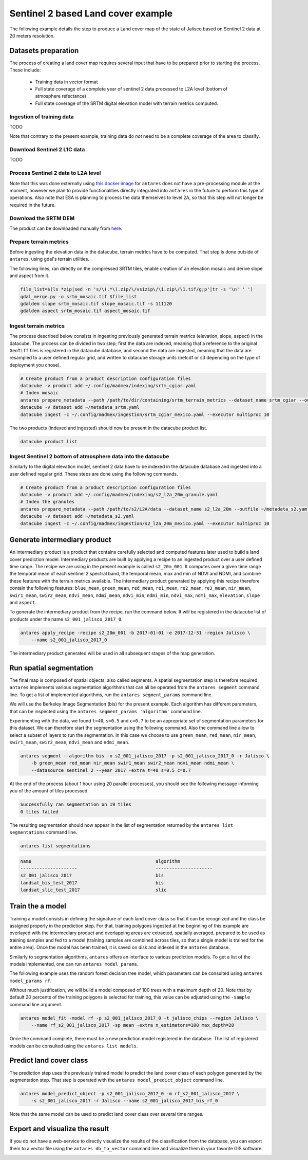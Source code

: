 ***********************************
Sentinel 2 based Land cover example
***********************************

The following example details the step to produce a Land cover map of the state of Jalisco based on Sentinel 2 data at 20 meters resolution.

Datasets preparation
====================

The process of creating a land cover map requires several input that have to be prepared prior to starting the process. These include:

    - Training data in vector format
    - Full state coverage of a complete year of sentinel 2 data processed to L2A level (bottom of atmosphere refectance)
    - Full state coverage of the SRTM digital elevation model with terrain metrics computed.

Ingestion of training data
--------------------------

TODO

Note that contrary to the present example, training data do *not* need to be a complete coverage of the area to classify.

Download Sentinel 2 L1C data
-------------------------------

TODO

Process Sentinel 2 data to L2A level
------------------------------------------

Note that this was done externally using `this docker image <https://github.com/lvhengani/sen2cor_docker>`_ for ``antares`` does not have a pre-processing module at the moment, however we plan to provide functionalities directly integrated into ``antares`` in the future to perform this type of operations. Also note that ESA is planning to process the data themselves to level 2A, so that this step will not longer be required in the future.

Download the SRTM DEM
---------------------

The product can be downloaded manually from `here <http://dwtkns.com/srtm/>`_.


Prepare terrain metrics
-----------------------

Before ingesting the elevation data in the datacube, terrain metrics have to be computed. That step is done outside of ``antares``, using gdal's terrain utilities.

The following lines, ran directly on the compressed SRTM tiles, enable creation of an elevation mosaic and derive slope and aspect from it.

.. code-block:: bash

    file_list=$(ls *zip|sed -n 's/\(.*\).zip/\/vsizip\/\1.zip\/\1.tif/g;p'|tr -s '\n' ' ')
    gdal_merge.py -o srtm_mosaic.tif $file_list
    gdaldem slope srtm_mosaic.tif slope_mosaic.tif -s 111120
    gdaldem aspect srtm_mosaic.tif aspect_mosaic.tif

Ingest terrain metrics
----------------------

The process described below consists in ingesting previously generated terrain metrics (elevation, slope, aspect) in the datacube. The process can be divided in two step; first the data are indexed, meaning that a reference to the original ``GeoTiff`` files is registered in the datacube database, and second the data are ingested, meaning that the data are resampled to a user defined regular grid, and written to datacube storage units (netcdf or s3 depending on the type of deployment you chose).

.. code-block:: bash

    # Create product from a product description configuration files
    datacube -v product add ~/.config/madmex/indexing/srtm_cgiar.yaml
    # Index mosaic
    antares prepare_metadata --path /path/to/dir/containing/srtm_terrain_metrics --dataset_name srtm_cgiar --outfile ~/metadata_srtm.yaml
    datacube -v dataset add ~/metadata_srtm.yaml
    datacube ingest -c ~/.config/madmex/ingestion/srtm_cgiar_mexico.yaml --executor multiproc 10

The two products (indexed and ingested) should now be present in the datacube product list.

.. code-block:: bash

    datacube product list


Ingest Sentinel 2 bottom of atmosphere data into the datacube
-------------------------------------------------------------

Similarly to the digital elevation model, sentinel 2 data have to be indexed in the datacube database and ingested into a user defined regular grid. These steps are done using the following commands.

.. code-block:: bash

    # Create product from a product description configuration files
    datacube -v product add ~/.config/madmex/indexing/s2_l2a_20m_granule.yaml
    # Index the granules
    antares prepare_metadata --path /path/to/s2/L2A/data --dataset_name s2_l2a_20m --outfile ~/metadata_s2.yaml
    datacube -v dataset add ~/metadata_s2.yaml
    datacube ingest -c ~/.config/madmex/ingestion/s2_l2a_20m_mexico.yaml --executor multiproc 10



Generate intermediary product
=============================

An intermediary product is a product that contains carefully selected and computed features later used to build a land cover prediction model. Intermediary products are built by applying a recipe to an ingested product over a user defined time range. The recipe we are using in the present example is called ``s2_20m_001``. It computes over a given time range the temporal mean of each sentinel 2 spectral band, the temporal mean, max and min of NDVI and NDMI, and combine these features with the terrain metrics available. The intermediary product generated by applying this recipe therefore contain the following features: ``blue_mean``, ``green_mean``, ``red_mean``, ``re1_mean``, ``re2_mean``, ``re3_mean``, ``nir_mean``, ``swir1_mean``, ``swir2_mean``, ``ndvi_mean``, ``ndmi_mean``, ``ndvi_min``, ``ndmi_min``, ``ndvi_max``, ``ndmi_max``, ``elevation``, ``slope`` and ``aspect``.

To generate the intermediary product from the recipe, run the command below. It will be registered in the datacube list of products under the name ``s2_001_jalisco_2017_0``.

.. code-block:: bash

    antares apply_recipe -recipe s2_20m_001 -b 2017-01-01 -e 2017-12-31 -region Jalisco \
        --name s2_001_jalisco_2017_0

The intermediary product generated will be used in all subsequent stages of the map generation.


Run spatial segmentation
========================

The final map is composed of spatial objects, also called segments. A spatial segmentation step is therefore required.
``antares`` implements various segmentation algorithms that can all be operated from the ``antares segment`` command line. To get a list of implemented algorithms, run the ``antares segment_params`` command line.

.. program-output:: antares segment_params

We will use the Berkeley Image Segmentation (bis) for the present example. Each algorithm has different parameters, that can be inspected using the ``antares segment_params 'algorithm'`` command line.

.. program-output:: antares segment_params bis


Experimenting with the data, we found ``t=40``, ``s=0.5`` and ``c=0.7`` to be an appropriate set of segmentation parameters for this dataset. We can therefore start the segmentation using the following command. Also the command line allow to select a subset of layers to run the segmentation. In this case we choose to use ``green_mean``, ``red_mean``, ``nir_mean``, ``swir1_mean``, ``swir2_mean``, ``ndvi_mean`` and ``ndmi_mean``.

.. code-block:: bash

    antares segment --algorithm bis -n s2_001_jalisco_2017 -p s2_001_jalisco_2017_0 -r Jalisco \
        -b green_mean red_mean nir_mean swir1_mean swir2_mean ndvi_mean ndmi_mean \
        --datasource sentinel_2 --year 2017 -extra t=40 s=0.5 c=0.7


At the end of the process (about 1 hour using 20 parallel processes), you should see the following message informing you of the amount of tiles processed.

.. code-block:: console

    Successfully ran segmentation on 19 tiles
    0 tiles failed

The resulting segmentation should now appear in the list of segmentation returned by the ``antares list segmentations`` command line.

.. code-block:: bash

    antares list segmentations

.. code-block:: console

    name                                              algorithm
    ---------------------                             ---------------------
    s2_001_jalisco_2017                               bis
    landsat_bis_test_2017                             bis
    landsat_slic_test_2017                            slic


Train the a model
=================

Training a model consists in defining the signature of each land cover class so that it can be recognized and the class be assigned properly in the prediction step. For that, training polygons ingested at the beginning of this example are overlayed with the intermediary product and overlapping areas are extracted, spatially averaged, prepared to be used as training samples and fed to a model (training samples are combined across tiles, so that a single model is trained for the entire area). Once the model has been trained, it is saved on disk and indexed in the ``antares`` database.

Similarly to segmentation algorithms, ``antares`` offers an interface to various prediction models. To get a list of the models implemented, one can run ``antares model_params``.

.. program-output:: antares model_params

The following example uses the random forest decision tree model, which parameters can be consulted using ``antares model_params rf``.

.. program-output:: antares model_params rf


Without much justification, we will build a model composed of 100 trees with a maximum depth of 20. Note that by default 20 percents of the training polygons is selected for training, this value can be adjusted using the ``-sample`` command line argument.

.. code-block:: bash

    antares model_fit -model rf -p s2_001_jalisco_2017_0 -t jalisco_chips --region Jalisco \
        --name rf_s2_001_jalisco_2017 -sp mean -extra n_estimators=100 max_depth=20

Once the command complete, there must be a new prediction model registered in the database. The list of registered models can be consulted using the ``antares list models``.


Predict land cover class
========================

The prediction step uses the previously trained model to predict the land cover class of each polygon generated by the segmentation step. That step is operated with the ``antares model_predict_object`` command line.

.. code-block:: bash

    antares model_predict_object -p s2_001_jalisco_2017_0 -m rf_s2_001_jalisco_2017 \
        -s s2_001_jalisco_2017 -r Jalisco --name s2_001_jalisco_2017_bis_rf_0

Note that the same model can be used to predict land cover class over several time ranges.


Export and visualize the result
===============================

If you do not have a web-service to directly visualize the results of the classification from the database, you can export them to a vector file using the ``antares db_to_vector`` command line and visualize them in your favorite GIS software.

.. image:: img/map_jalisco.jpeg
   :width: 200px
   :height: 200px
   :align: center

